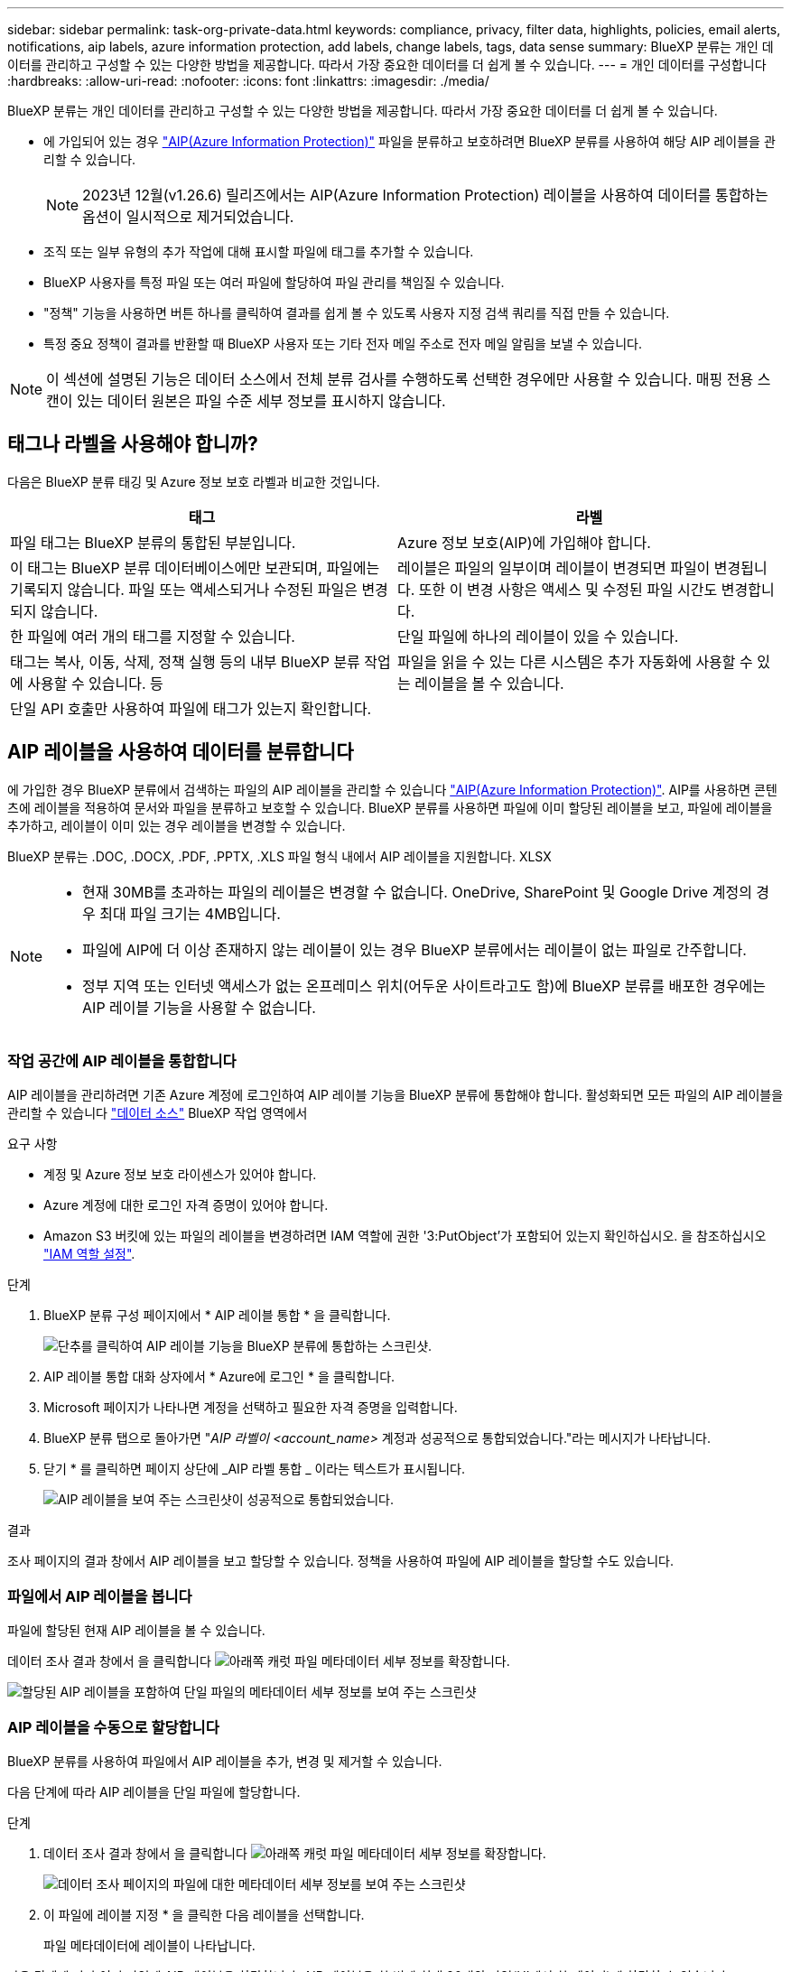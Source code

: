 ---
sidebar: sidebar 
permalink: task-org-private-data.html 
keywords: compliance, privacy, filter data, highlights, policies, email alerts, notifications, aip labels, azure information protection, add labels, change labels, tags, data sense 
summary: BlueXP 분류는 개인 데이터를 관리하고 구성할 수 있는 다양한 방법을 제공합니다. 따라서 가장 중요한 데이터를 더 쉽게 볼 수 있습니다. 
---
= 개인 데이터를 구성합니다
:hardbreaks:
:allow-uri-read: 
:nofooter: 
:icons: font
:linkattrs: 
:imagesdir: ./media/


[role="lead"]
BlueXP 분류는 개인 데이터를 관리하고 구성할 수 있는 다양한 방법을 제공합니다. 따라서 가장 중요한 데이터를 더 쉽게 볼 수 있습니다.

* 에 가입되어 있는 경우 https://azure.microsoft.com/en-us/services/information-protection/["AIP(Azure Information Protection)"^] 파일을 분류하고 보호하려면 BlueXP 분류를 사용하여 해당 AIP 레이블을 관리할 수 있습니다.
+

NOTE: 2023년 12월(v1.26.6) 릴리즈에서는 AIP(Azure Information Protection) 레이블을 사용하여 데이터를 통합하는 옵션이 일시적으로 제거되었습니다.

* 조직 또는 일부 유형의 추가 작업에 대해 표시할 파일에 태그를 추가할 수 있습니다.
* BlueXP 사용자를 특정 파일 또는 여러 파일에 할당하여 파일 관리를 책임질 수 있습니다.
* "정책" 기능을 사용하면 버튼 하나를 클릭하여 결과를 쉽게 볼 수 있도록 사용자 지정 검색 쿼리를 직접 만들 수 있습니다.
* 특정 중요 정책이 결과를 반환할 때 BlueXP 사용자 또는 기타 전자 메일 주소로 전자 메일 알림을 보낼 수 있습니다.



NOTE: 이 섹션에 설명된 기능은 데이터 소스에서 전체 분류 검사를 수행하도록 선택한 경우에만 사용할 수 있습니다. 매핑 전용 스캔이 있는 데이터 원본은 파일 수준 세부 정보를 표시하지 않습니다.



== 태그나 라벨을 사용해야 합니까?

다음은 BlueXP 분류 태깅 및 Azure 정보 보호 라벨과 비교한 것입니다.

[cols="50,50"]
|===
| 태그 | 라벨 


| 파일 태그는 BlueXP 분류의 통합된 부분입니다. | Azure 정보 보호(AIP)에 가입해야 합니다. 


| 이 태그는 BlueXP 분류 데이터베이스에만 보관되며, 파일에는 기록되지 않습니다. 파일 또는 액세스되거나 수정된 파일은 변경되지 않습니다. | 레이블은 파일의 일부이며 레이블이 변경되면 파일이 변경됩니다. 또한 이 변경 사항은 액세스 및 수정된 파일 시간도 변경합니다. 


| 한 파일에 여러 개의 태그를 지정할 수 있습니다. | 단일 파일에 하나의 레이블이 있을 수 있습니다. 


| 태그는 복사, 이동, 삭제, 정책 실행 등의 내부 BlueXP 분류 작업에 사용할 수 있습니다. 등 | 파일을 읽을 수 있는 다른 시스템은 추가 자동화에 사용할 수 있는 레이블을 볼 수 있습니다. 


| 단일 API 호출만 사용하여 파일에 태그가 있는지 확인합니다. |  
|===


== AIP 레이블을 사용하여 데이터를 분류합니다

에 가입한 경우 BlueXP 분류에서 검색하는 파일의 AIP 레이블을 관리할 수 있습니다 https://azure.microsoft.com/en-us/services/information-protection/["AIP(Azure Information Protection)"^]. AIP를 사용하면 콘텐츠에 레이블을 적용하여 문서와 파일을 분류하고 보호할 수 있습니다. BlueXP 분류를 사용하면 파일에 이미 할당된 레이블을 보고, 파일에 레이블을 추가하고, 레이블이 이미 있는 경우 레이블을 변경할 수 있습니다.

BlueXP 분류는 .DOC, .DOCX, .PDF, .PPTX, .XLS 파일 형식 내에서 AIP 레이블을 지원합니다. XLSX

[NOTE]
====
* 현재 30MB를 초과하는 파일의 레이블은 변경할 수 없습니다. OneDrive, SharePoint 및 Google Drive 계정의 경우 최대 파일 크기는 4MB입니다.
* 파일에 AIP에 더 이상 존재하지 않는 레이블이 있는 경우 BlueXP 분류에서는 레이블이 없는 파일로 간주합니다.
* 정부 지역 또는 인터넷 액세스가 없는 온프레미스 위치(어두운 사이트라고도 함)에 BlueXP 분류를 배포한 경우에는 AIP 레이블 기능을 사용할 수 없습니다.


====


=== 작업 공간에 AIP 레이블을 통합합니다

AIP 레이블을 관리하려면 기존 Azure 계정에 로그인하여 AIP 레이블 기능을 BlueXP 분류에 통합해야 합니다. 활성화되면 모든 파일의 AIP 레이블을 관리할 수 있습니다 link:concept-cloud-compliance.html#supported-data-sources["데이터 소스"^] BlueXP 작업 영역에서

.요구 사항
* 계정 및 Azure 정보 보호 라이센스가 있어야 합니다.
* Azure 계정에 대한 로그인 자격 증명이 있어야 합니다.
* Amazon S3 버킷에 있는 파일의 레이블을 변경하려면 IAM 역할에 권한 '3:PutObject'가 포함되어 있는지 확인하십시오. 을 참조하십시오 link:task-scanning-s3.html#reviewing-s3-prerequisites["IAM 역할 설정"^].


.단계
. BlueXP 분류 구성 페이지에서 * AIP 레이블 통합 * 을 클릭합니다.
+
image:screenshot_compliance_integrate_aip_labels.png["단추를 클릭하여 AIP 레이블 기능을 BlueXP 분류에 통합하는 스크린샷."]

. AIP 레이블 통합 대화 상자에서 * Azure에 로그인 * 을 클릭합니다.
. Microsoft 페이지가 나타나면 계정을 선택하고 필요한 자격 증명을 입력합니다.
. BlueXP 분류 탭으로 돌아가면 "_AIP 라벨이 <account_name>_ 계정과 성공적으로 통합되었습니다."라는 메시지가 나타납니다.
. 닫기 * 를 클릭하면 페이지 상단에 _AIP 라벨 통합 _ 이라는 텍스트가 표시됩니다.
+
image:screenshot_compliance_aip_labels_int.png["AIP 레이블을 보여 주는 스크린샷이 성공적으로 통합되었습니다."]



.결과
조사 페이지의 결과 창에서 AIP 레이블을 보고 할당할 수 있습니다. 정책을 사용하여 파일에 AIP 레이블을 할당할 수도 있습니다.



=== 파일에서 AIP 레이블을 봅니다

파일에 할당된 현재 AIP 레이블을 볼 수 있습니다.

데이터 조사 결과 창에서 을 클릭합니다 image:button_down_caret.png["아래쪽 캐럿"] 파일 메타데이터 세부 정보를 확장합니다.

image:screenshot_compliance_show_label.png["할당된 AIP 레이블을 포함하여 단일 파일의 메타데이터 세부 정보를 보여 주는 스크린샷"]



=== AIP 레이블을 수동으로 할당합니다

BlueXP 분류를 사용하여 파일에서 AIP 레이블을 추가, 변경 및 제거할 수 있습니다.

다음 단계에 따라 AIP 레이블을 단일 파일에 할당합니다.

.단계
. 데이터 조사 결과 창에서 을 클릭합니다 image:button_down_caret.png["아래쪽 캐럿"] 파일 메타데이터 세부 정보를 확장합니다.
+
image:screenshot_compliance_add_label_manually.png["데이터 조사 페이지의 파일에 대한 메타데이터 세부 정보를 보여 주는 스크린샷"]

. 이 파일에 레이블 지정 * 을 클릭한 다음 레이블을 선택합니다.
+
파일 메타데이터에 레이블이 나타납니다.



다음 단계에 따라 여러 파일에 AIP 레이블을 할당합니다. AIP 레이블을 한 번에 최대 20개의 파일(UI에서 한 페이지)에 할당할 수 있습니다.

.단계
. 데이터 조사 결과 창에서 레이블을 지정할 파일을 선택합니다.
+
image:screenshot_compliance_tag_multi_files.png["데이터 조사 페이지에서 레이블을 지정할 파일과 레이블 단추를 선택하는 방법을 보여 주는 스크린샷"]

+
** 개별 파일을 선택하려면 각 파일(image:button_backup_1_volume.png[""])를 클릭합니다.
** 현재 페이지의 모든 파일을 선택하려면 제목 행(image:button_select_all_files.png[""])를 클릭합니다.


. 버튼 모음에서 * Label * 을 클릭하고 AIP 레이블을 선택합니다.
+
image:screenshot_compliance_select_aip_label_multi.png["데이터 조사 페이지의 여러 파일에 AIP 레이블을 할당하는 방법을 보여 주는 스크린샷"]

+
선택한 모든 파일의 메타데이터에 AIP 레이블이 추가됩니다.





=== AIP 통합을 제거합니다

파일의 AIP 레이블을 더 이상 관리할 수 없는 경우 BlueXP 분류 인터페이스에서 AIP 계정을 제거할 수 있습니다.

BlueXP 분류를 사용하여 추가한 레이블은 변경되지 않습니다. 파일에 있는 레이블은 현재 있는 그대로 유지됩니다.

.단계
. Configuration_페이지에서 * AIP Labels integrated > Remove Integration * 을 클릭합니다.
+
image:screenshot_compliance_un_integrate_aip_labels.png["BlueXP 분류와 AIP 통합을 제거하는 방법을 보여 주는 스크린샷."]

. 확인 대화 상자에서 * 통합 제거 * 를 클릭합니다.




== 태그를 적용하여 스캔한 파일을 관리합니다

특정 유형의 추가 작업에 대해 표시할 파일에 태그를 추가할 수 있습니다. 예를 들어 일부 중복 파일을 발견하여 이 중 하나를 삭제하려 할 수 있지만 삭제해야 할 파일을 확인해야 합니다. 파일에 "삭제 확인"이라는 태그를 추가할 수 있으므로 이 파일에 몇 가지 조사 및 향후 작업이 필요하다는 것을 알 수 있습니다.

BlueXP 분류를 사용하면 파일에 할당된 태그를 보거나, 파일에서 태그를 추가 또는 제거하거나, 이름을 변경하거나, 기존 태그를 삭제할 수 있습니다.

AIP 레이블과 같은 방식으로 태그가 파일에 추가되지 않습니다. BlueXP 사용자는 BlueXP 분류를 사용하여 태그를 볼 수 있으므로 일부 유형의 후속 작업을 위해 파일을 삭제하거나 확인해야 하는지 확인할 수 있습니다.


TIP: BlueXP 분류에서 파일에 할당된 태그는 볼륨 또는 가상 시스템 인스턴스 같은 리소스에 추가할 수 있는 태그와 관련이 없습니다. 파일 수준에서 BlueXP 분류 태그가 적용됩니다.



=== 특정 태그가 적용된 파일을 봅니다

특정 태그가 지정된 모든 파일을 볼 수 있습니다.

. BlueXP 분류에서 * Investigation * (조사 *) 탭을 클릭합니다.
. 데이터 조사 페이지의 필터 창에서 * 태그 * 를 클릭한 다음 필요한 태그를 선택합니다.
+
image:screenshot_compliance_filter_status.png["필터 창에서 태그를 선택하는 방법을 보여 주는 스크린샷"]

+
조사 결과 창에는 해당 태그가 지정된 모든 파일이 표시됩니다.





=== 파일에 태그를 지정합니다

단일 파일 또는 파일 그룹에 태그를 추가할 수 있습니다.

단일 파일에 태그 추가하기:

.단계
. 데이터 조사 결과 창에서 을 클릭합니다 image:button_down_caret.png["아래쪽 캐럿"] 파일 메타데이터 세부 정보를 확장합니다.
. 태그 * 필드를 클릭하면 현재 할당된 태그가 표시됩니다.
. 태그 또는 태그 추가:
+
** 기존 태그를 지정하려면 * 새 태그... * 필드를 클릭하고 태그 이름을 입력합니다. 찾고 있는 태그가 나타나면 해당 태그를 선택하고 * Enter * 를 누릅니다.
** 새 태그를 만들어 파일에 할당하려면 * 새 태그... * 필드를 클릭하고 새 태그의 이름을 입력한 다음 * Enter * 를 누릅니다.
+
image:screenshot_compliance_add_status_manually.png["데이터 조사 페이지의 파일에 태그를 할당하는 방법을 보여 주는 스크린샷"]

+
태그가 파일 메타데이터에 나타납니다.





여러 파일에 태그 추가하기:

.단계
. 데이터 조사 결과 창에서 태그를 지정할 파일을 선택합니다.
+
image:screenshot_compliance_tag_multi_files.png["데이터 조사 페이지에서 태그를 지정할 파일과 태그 단추를 선택하는 방법을 보여 주는 스크린샷"]

+
** 개별 파일을 선택하려면 각 파일(image:button_backup_1_volume.png[""])를 클릭합니다.
** 현재 페이지의 모든 파일을 선택하려면 제목 행(image:button_select_all_files.png[""])를 클릭합니다.
** 모든 페이지의 모든 파일을 선택하려면 제목 행(image:button_select_all_files.png[""])를 클릭한 다음 팝업 메시지에서 를 클릭합니다 image:screenshot_select_all_items.png[""]목록에서 * 모든 항목 선택(xxx개 항목) * 을 클릭합니다.
+
한 번에 최대 100,000개의 파일에 태그를 적용할 수 있습니다.



. 버튼 모음에서 * 태그 * 를 클릭하면 현재 할당된 태그가 표시됩니다.
. 태그 또는 태그 추가:
+
** 기존 태그를 지정하려면 * 새 태그... * 필드를 클릭하고 태그 이름을 입력합니다. 찾고 있는 태그가 나타나면 해당 태그를 선택하고 * Enter * 를 누릅니다.
** 새 태그를 만들어 파일에 할당하려면 * 새 태그... * 필드를 클릭하고 새 태그의 이름을 입력한 다음 * Enter * 를 누릅니다.
+
image:screenshot_compliance_select_tags_multi.png["데이터 조사 페이지의 여러 파일에 태그를 할당하는 방법을 보여 주는 스크린샷"]



. 승인 확인 대화 상자에서 태그 추가를 승인하고 선택한 모든 파일의 메타데이터에 태그가 추가됩니다.




=== 파일에서 태그를 삭제합니다

더 이상 사용하지 않아도 되는 태그는 삭제할 수 있습니다.

기존 태그에 대해 * x * 를 클릭하기만 하면 됩니다.

image:button_delete_datasense_file_tag.png["태그 삭제 단추 위치의 스크린샷"]

여러 파일을 선택한 경우 태그가 모든 파일에서 제거됩니다.



== 특정 파일을 관리할 사용자를 지정합니다

BlueXP 사용자를 특정 파일 또는 여러 파일에 할당하면 해당 파일에 대해 수행해야 하는 모든 후속 작업을 사용자가 책임질 수 있습니다. 이 기능은 종종 기능과 함께 사용되어 파일에 사용자 정의 상태 태그를 추가합니다.

예를 들어 너무 많은 사용자가 읽기 및 쓰기 액세스(열린 권한)를 수행할 수 있도록 특정 개인 데이터가 포함된 파일이 있을 수 있습니다. 따라서 상태 태그 "권한 변경"을 할당하고 이 파일을 사용자 "Joan Smith"에게 할당하여 문제 해결 방법을 결정할 수 있습니다. 문제를 해결하면 상태 태그를 "완료됨"으로 변경할 수 있습니다.

사용자 이름은 파일 메타데이터의 일부로 파일에 추가되지 않습니다. BlueXP 사용자는 BlueXP 분류를 사용할 때 이 이름을 볼 수 있습니다.

조사 페이지의 새 필터를 사용하면 "담당자" 필드에 동일한 사람이 있는 모든 파일을 쉽게 볼 수 있습니다.

사용자를 단일 파일에 할당하려면 다음 단계를 수행하십시오.

.단계
. 데이터 조사 결과 창에서 을 클릭합니다 image:button_down_caret.png["아래쪽 캐럿"] 파일 메타데이터 세부 정보를 확장합니다.
. Assigned to * 필드를 클릭하고 사용자 이름을 선택합니다.
+
image:screenshot_compliance_add_user_manually.png["데이터 조사 페이지의 파일에 사용자를 할당하는 방법을 보여 주는 스크린샷"]

+
사용자 이름이 파일 메타데이터에 나타납니다.



사용자를 여러 파일에 할당하려면 다음 단계를 수행하십시오. 사용자를 한 번에 최대 20개의 파일(UI에서 한 페이지)에 할당할 수 있습니다.

.단계
. 데이터 조사 결과 창에서 사용자에게 할당할 파일을 선택합니다.
+
image:screenshot_compliance_tag_multi_files.png["데이터 조사 페이지에서 사용자에게 할당할 파일과 할당 대상 버튼을 선택하는 방법을 보여 주는 스크린샷"]

+
** 개별 파일을 선택하려면 각 파일(image:button_backup_1_volume.png[""])를 클릭합니다.
** 현재 페이지의 모든 파일을 선택하려면 제목 행(image:button_select_all_files.png[""])를 클릭합니다.


. 버튼 모음에서 * Assign to * (할당 대상 *)를 클릭하고 사용자 이름을 선택합니다.
+
image:screenshot_compliance_select_user_multi.png["데이터 조사 페이지의 여러 파일에 사용자를 할당하는 방법을 보여 주는 스크린샷"]

+
선택한 모든 파일의 메타데이터에 사용자가 추가됩니다.


